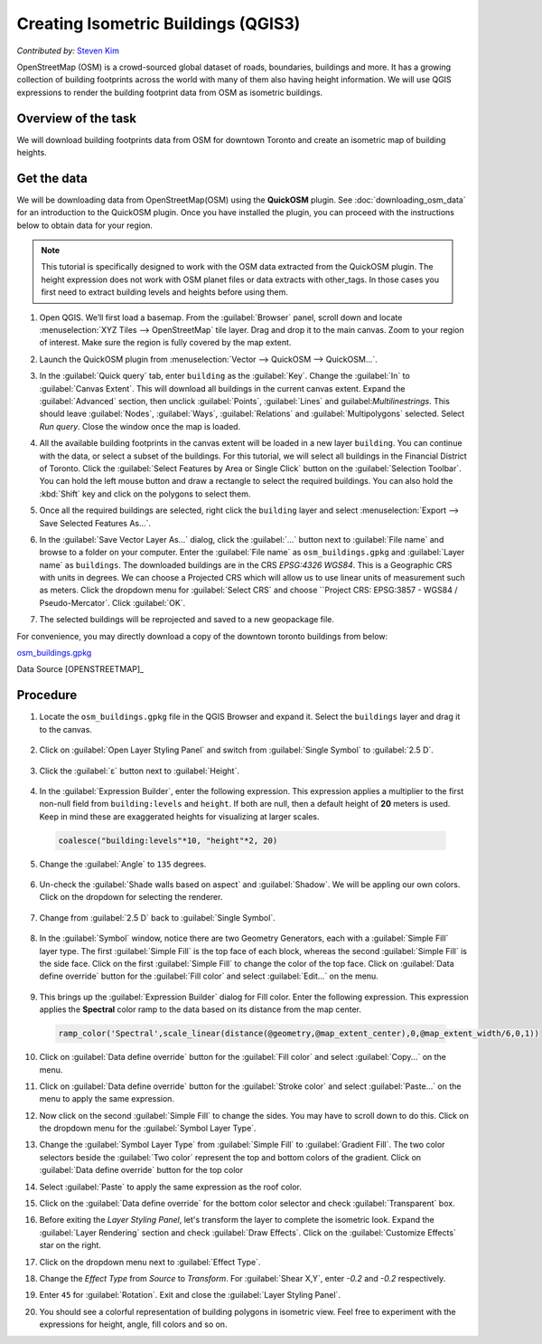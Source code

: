 Creating Isometric Buildings (QGIS3)
====================================
*Contributed by:* `Steven Kim <https://geographyclub.github.io/>`_

OpenStreetMap (OSM) is a crowd-sourced global dataset of roads, boundaries, buildings and more. It has a growing collection of building footprints across the world with many of them also having height information. We will use QGIS expressions to render the building footprint data from OSM as isometric buildings.


Overview of the task
--------------------

We will download building footprints data from OSM for downtown Toronto and create an isometric map of building heights.

.. image:: /static/3/isometric_buildings/images/output.png
  :align: center
	
Get the data
------------

We will be downloading data from OpenStreetMap(OSM) using the **QuickOSM** plugin. See :doc:`downloading_osm_data` for an introduction to the QuickOSM plugin. Once you have installed the plugin, you can proceed with the instructions below to obtain data for your region.

.. note::

  This tutorial is specifically designed to work with the OSM data extracted from the QuickOSM plugin. The height expression does not work with OSM planet files or data extracts with other_tags. In those cases you first need to extract building levels and heights before using them.

1. Open QGIS. We’ll first load a basemap. From the :guilabel:`Browser` panel, scroll down and locate :menuselection:`XYZ Tiles --> OpenStreetMap` tile layer. Drag and drop it to the main canvas. Zoom to your region of interest. Make sure the region is fully covered by the map extent. 

.. image:: /static/3/isometric_buildings/images/data1.png
  :align: center
	
2. Launch the QuickOSM plugin from :menuselection:`Vector --> QuickOSM --> QuickOSM...`.

.. image:: /static/3/isometric_buildings/images/data2.png
  :align: center
	
3. In the :guilabel:`Quick query` tab, enter ``building`` as the :guilabel:`Key`. Change the :guilabel:`In` to :guilabel:`Canvas Extent`. This will download all buildings in the current canvas extent. Expand the :guilabel:`Advanced` section, then unclick :guilabel:`Points`, :guilabel:`Lines` and guilabel:`Multilinestrings`. This should leave :guilabel:`Nodes`, :guilabel:`Ways`, :guilabel:`Relations` and :guilabel:`Multipolygons` selected. Select `Run query`. Close the window once the map is loaded.

.. image:: /static/3/isometric_buildings/images/data3.png
  :align: center
	
4. All the available building footprints in the canvas extent will be loaded in a new layer ``building``. You can continue with the data, or select a subset of the buildings. For this tutorial, we will select all buildings in the Financial District of Toronto. Click the :guilabel:`Select Features by Area or Single Click` button on the :guilabel:`Selection Toolbar`. You can hold the left mouse button and draw a rectangle to select the required buildings. You can also hold the :kbd:`Shift` key and click on the polygons to select them.

.. image:: /static/3/isometric_buildings/images/data4.png
  :align: center
	
5. Once all the required buildings are selected, right click the ``building`` layer and select :menuselection:`Export --> Save Selected Features As...`.

.. image:: /static/3/isometric_buildings/images/data5.png
  :align: center
	
6. In the :guilabel:`Save Vector Layer As...` dialog, click the :guilabel:`...` button next to :guilabel:`File name` and browse to a folder on your computer. Enter the :guilabel:`File name` as ``osm_buildings.gpkg`` and :guilabel:`Layer name` as ``buildings``. The downloaded buildings are in the CRS *EPSG:4326 WGS84*. This is a Geographic CRS with units in degrees. We can choose a Projected CRS which will allow us to use linear units of measurement such as meters. Click the dropdown menu for  :guilabel:`Select CRS` and choose ``Project CRS: EPSG:3857 - WGS84 / Pseudo-Mercator`. Click :guilabel:`OK`.

.. image:: /static/3/isometric_buildings/images/data6.png
  :align: center
	
7. The selected buildings will be reprojected and saved to a new geopackage file.

.. image:: /static/3/isometric_buildings/images/data7.png
  :align: center
	
For convenience, you may directly download a copy of the downtown toronto buildings from below:

`osm_buildings.gpkg <https://www.qgistutorials.com/downloads/osm_buildings.gpkg>`_

Data Source [OPENSTREETMAP]_


Procedure
---------

1. Locate the ``osm_buildings.gpkg`` file in the QGIS Browser and expand it. Select the ``buildings`` layer and drag it to the canvas. 

    .. image:: /static/3/isometric_buildings/images/1.png
      :align: center
	
2. Click on :guilabel:`Open Layer Styling Panel` and switch from :guilabel:`Single Symbol` to :guilabel:`2.5 D`. 

    .. image:: /static/3/isometric_buildings/images/2.png
      :align: center
	
3. Click the :guilabel:`ε` button next to :guilabel:`Height`.

    .. image:: /static/3/isometric_buildings/images/3.png
      :align: center
	
4. In the :guilabel:`Expression Builder`, enter the following expression. This expression applies a multiplier to the first non-null field from ``building:levels`` and ``height``. If both are null, then a default height of **20** meters is used. Keep in mind these are exaggerated heights for visualizing at larger scales.

  .. code-block:: none

    coalesce("building:levels"*10, "height"*2, 20)

  .. image:: /static/3/isometric_buildings/images/4.png
      :align: center
            
5. Change the :guilabel:`Angle` to ``135`` degrees.

    .. image:: /static/3/isometric_buildings/images/5.png
      :align: center
	
6. Un-check the :guilabel:`Shade walls based on aspect` and :guilabel:`Shadow`. We will be appling our own colors. Click on the dropdown for selecting the renderer.

    .. image:: /static/3/isometric_buildings/images/6.png
      :align: center
        
7. Change from :guilabel:`2.5 D` back to :guilabel:`Single Symbol`.

    .. image:: /static/3/isometric_buildings/images/7.png
      :align: center
	
8. In the :guilabel:`Symbol` window, notice there are two Geometry Generators, each with a :guilabel:`Simple Fill` layer type. The first :guilabel:`Simple Fill` is the top face of each block, whereas the second :guilabel:`Simple Fill` is the side face. Click on the first :guilabel:`Simple Fill` to change the color of the top face. Click on :guilabel:`Data define override` button for the :guilabel:`Fill color` and select :guilabel:`Edit...` on the menu.

    .. image:: /static/3/isometric_buildings/images/8.png
      :align: center
        
9. This brings up the :guilabel:`Expression Builder` dialog for Fill color. Enter the following expression. This expression applies the **Spectral** color ramp to the data based on its distance from the map center.

  .. code-block:: none

    ramp_color('Spectral',scale_linear(distance(@geometry,@map_extent_center),0,@map_extent_width/6,0,1))

  .. image:: /static/3/isometric_buildings/images/9.png
      :align: center
	    
10. Click on :guilabel:`Data define override` button for the :guilabel:`Fill color` and select :guilabel:`Copy...` on the menu.

    .. image:: /static/3/isometric_buildings/images/10.png
      :align: center
        
11. Click on :guilabel:`Data define override` button for the :guilabel:`Stroke color` and select :guilabel:`Paste...` on the menu to apply the same expression.

    .. image:: /static/3/isometric_buildings/images/11.png
      :align: center
	
12. Now click on the second :guilabel:`Simple Fill` to change the sides. You may have to scroll down to do this. Click on the dropdown menu for the :guilabel:`Symbol Layer Type`.

    .. image:: /static/3/isometric_buildings/images/12.png
      :align: center
        
13. Change the :guilabel:`Symbol Layer Type` from :guilabel:`Simple Fill` to :guilabel:`Gradient Fill`. The two color selectors beside the :guilabel:`Two color` represent the top and bottom colors of the gradient. Click on :guilabel:`Data define override` button for the top color

    .. image:: /static/3/isometric_buildings/images/13.png
      :align: center
	
14. Select :guilabel:`Paste` to apply the same expression as the roof color.

    .. image:: /static/3/isometric_buildings/images/14.png
      :align: center
	
15. Click on the :guilabel:`Data define override` for the bottom color selector and check :guilabel:`Transparent` box. 

    .. image:: /static/3/isometric_buildings/images/15.png
      :align: center
	
16. Before exiting the `Layer Styling Panel`, let's transform the layer to complete the isometric look. Expand the :guilabel:`Layer Rendering` section and check :guilabel:`Draw Effects`. Click on the :guilabel:`Customize Effects` star on the right.

    .. image:: /static/3/isometric_buildings/images/16.png
      :align: center
	
17. Click on the dropdown menu next to :guilabel:`Effect Type`.

    .. image:: /static/3/isometric_buildings/images/17.png
      :align: center
	
18. Change the `Effect Type` from `Source` to `Transform`. For :guilabel:`Shear X,Y`, enter `-0.2` and `-0.2` respectively.

    .. image:: /static/3/isometric_buildings/images/18.png
      :align: center
	
19. Enter ``45`` for :guilabel:`Rotation`. Exit and close the :guilabel:`Layer Styling Panel`.

    .. image:: /static/3/isometric_buildings/images/19.png
      :align: center
	
20. You should see a colorful representation of building polygons in isometric view. Feel free to experiment with the expressions for height, angle, fill colors and so on.

    .. image:: /static/3/isometric_buildings/images/20.png
      :align: center
	